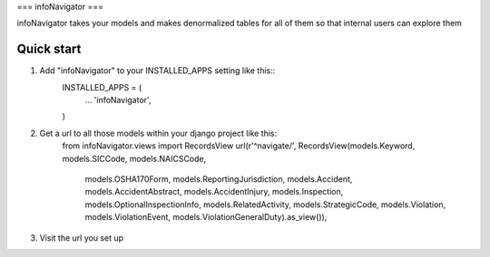 ===
infoNavigator
===

infoNavigator takes your models and makes denormalized tables for all of them so that internal users can explore them

Quick start
-----------
1. Add "infoNavigator" to your INSTALLED_APPS setting like this::
    INSTALLED_APPS = (
        ...
        'infoNavigator',
    )

2. Get a url to all those models within your django project like this:
    from infoNavigator.views import RecordsView
    url(r'^navigate/', RecordsView(models.Keyword, models.SICCode, models.NAICSCode,
                                   models.OSHA170Form, models.ReportingJurisdiction,
                                   models.Accident, models.AccidentAbstract,
                                   models.AccidentInjury, models.Inspection,
                                   models.OptionalInspectionInfo, models.RelatedActivity,
                                   models.StrategicCode, models.Violation,
                                   models.ViolationEvent,
                                   models.ViolationGeneralDuty).as_view()),

3. Visit the url you set up